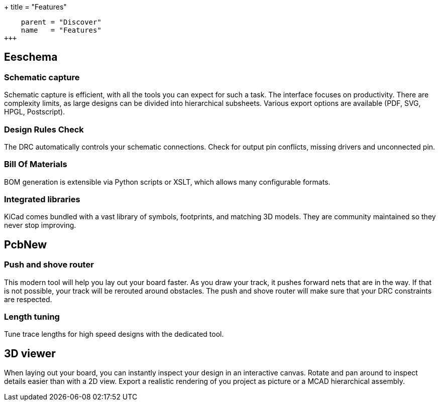 +++
title = "Features"
[menu.main]
    parent = "Discover"
    name   = "Features"
+++

== Eeschema

=== Schematic capture

Schematic capture is efficient, with all the tools you can expect for 
such a task. The interface focuses on productivity. There are complexity 
limits, as large designs can be divided into hierarchical subsheets.
Various export options are available (PDF, SVG, HPGL, Postscript).

=== Design Rules Check

The DRC automatically controls your schematic connections.
Check for output pin conflicts, missing drivers and unconnected pin.

=== Bill Of Materials

BOM generation is extensible via Python scripts or XSLT, which allows many configurable formats.

=== Integrated libraries

KiCad comes bundled with a vast library of symbols, footprints, and 
matching 3D models. They are community maintained so they never stop 
improving.

== PcbNew

=== Push and shove router

This modern tool will help you lay out your board faster. As you draw 
your track, it pushes forward nets that are in the way. If that is not 
possible, your track will be rerouted around obstacles. The push and shove 
router will make sure that your DRC constraints are respected.

=== Length tuning

Tune trace lengths for high speed designs with the dedicated tool.

== 3D viewer

When laying out your board, you can instantly inspect your design in an interactive canvas.
Rotate and pan around to inspect details easier than with a 2D view. 
Export a realistic rendering of you project as picture or a MCAD hierarchical assembly.
